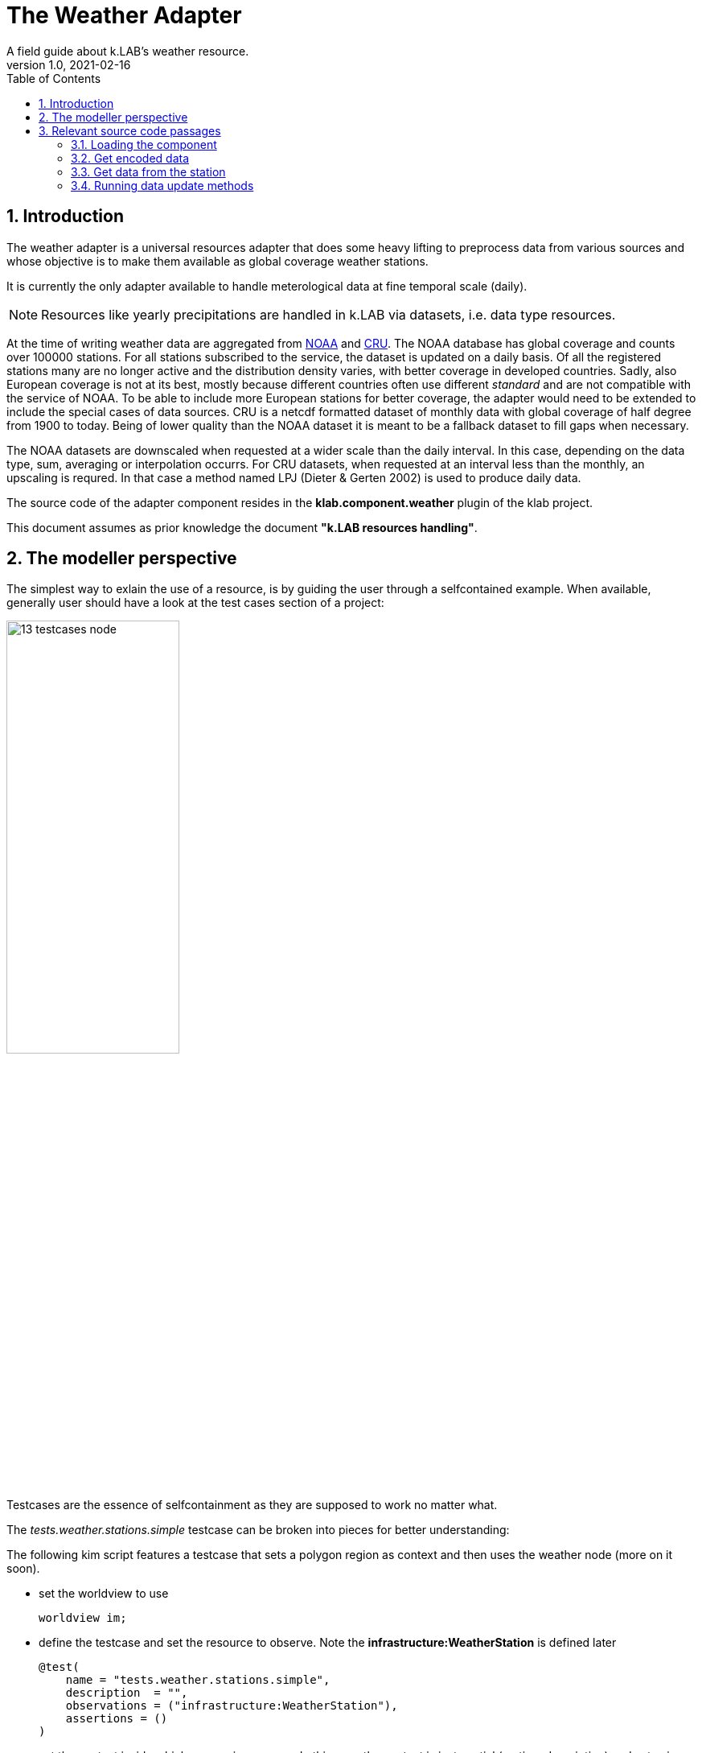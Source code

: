 = The Weather Adapter
A field guide about k.LAB's weather resource.
v1.0, 2021-02-16
:doctype: article
:description: Chat about the weather adapter with Villa
:kl: k.LAB
:kmod: k.Modeler
:kact: k.Actors
:keng: k.LAB Engine
:kim: k.IM
:ked: k.LAB Resourced Editor
:pex: Project Explorer
:encoding: utf-8
:lang: en
:title-page:
:toc: left
:toclevels: 5
:sectnums:
:sectnumlevels: 5
:numbered:
:experimental:
:reproducible:
:icons: font
:listing-caption: Listing
:sectnums:
:autofit-option:
:mdash: &#8212;
:language: asciidoc
ifdef::backend-pdf[]
:title-logo-image: image:imgs/KLAB_LOGO.png[align=center]
:source-highlighter: rouge
//:rouge-style: github
//:source-highlighter: pygments
//:pygments-style: tango
endif::[]
:stem:

<<<

== Introduction

The weather adapter is a universal resources adapter that does some heavy lifting to preprocess data from various sources and whose objective is to make them available as global coverage weather stations.

It is currently the only adapter available to handle meterological data at fine temporal scale (daily). 

NOTE: Resources like yearly precipitations are handled in {kl} via datasets, i.e. data type resources.

At the time of writing weather data are aggregated from https://www1.ncdc.noaa.gov[NOAA] and https://crudata.uea.ac.uk/[CRU]. The NOAA database has global coverage and counts over 100000 stations. For all stations subscribed to the service, the dataset is updated on a daily basis. Of all the registered stations many are no longer active and the distribution density varies, with better coverage in developed countries. Sadly, also European coverage is not at its best, mostly because different countries often use different _standard_ and are not compatible with the service of NOAA. To be able to include more European stations for better coverage, the adapter would need to be extended to include the special cases of data sources. 
CRU is a netcdf formatted dataset of monthly data with global coverage of half degree from 1900 to today. Being of lower quality than the NOAA dataset it is meant to be a fallback dataset to fill gaps when necessary. 

The NOAA datasets are downscaled when requested at a wider scale than the daily interval. In this case, depending on the data type, sum, averaging or interpolation occurrs. For CRU datasets, when requested at an interval less than the monthly, an upscaling is requred. In that case a method named LPJ (Dieter & Gerten 2002) is used to produce daily data.

The source code of the adapter component resides in the **klab.component.weather** plugin of the klab project.

This document assumes as prior knowledge the document **"k.LAB resources handling"**.



== The modeller perspective

The simplest way to exlain the use of a resource, is by guiding the user through a selfcontained example. When available, generally user should have a look at the test cases section of a project:

image::imgs/13_testcases_node.png[scaledwidth=50%, width=50%, align="center"]

Testcases are the essence of selfcontainment as they are supposed to work no matter what.

The _tests.weather.stations.simple_ testcase can be broken into pieces for better understanding:

The following kim script features a testcase that sets a polygon region as context and then uses the weather node (more on it soon).

* set the worldview to use
+
--
[source,java,linenums]
----
worldview im;
----
--
* define the testcase and set the resource to observe. Note the **infrastructure:WeatherStation** is defined later
+
--
[source,java,linenums]
----
@test(
    name = "tests.weather.stations.simple",
    description  = "",
    observations = ("infrastructure:WeatherStation"),
    assertions = ()
)
----
--
* set the context inside which processing occurrs. In this case the context is just spatial (no time description) and set using a well known text representation of a polygon
+
--
[source,java,linenums]
----
observe earth:Region named sdata_simple
	over space(shape="EPSG:4326 POLYGON((33.796 -7.086, 35.946 -7.086, 35.946 -9.41, 33.796 -9.41, 33.796 -7.086))", grid="1 km")
;
----
--
* the instantiator model instantiates all the station
+
--
[source,java,linenums]
----
model each "klab:weather:stations:all#prec,tavg"
	as earth:Site with infrastructure:WeatherStation,
    prec as earth:PrecipitationVolume in mm,
	  tavg as earth:AtmosphericTemperature in Celsius;
----
--
** the URN shows that the **klab:weather** adapter is used and in there the **stations** are modelled. From each station then the precipitation and average temperature is requested. 
+
--
NOTE: the URN in this case needs to be between quotes, because otherwise _tavg_ after the comma would be seen as an own URN.
--
** the WeatherStation itself is not semantically interesting, it is just a tool and its attributes are not the meterological data, but for example brand and consumed electricity. If you contextualize the WeatherStation semantically then it is as Site that supplies precipitation and temperature. The **with** keyword defines that the concept of the WeatherStation is a part of the infrastructure, but the attributes that are the output are the attributes if the site and are made acceptable by this semantic contextualization.
** the above syntax can be read as: the adapter instantiates a site for each weather station and that one has precipitation and temperatur attributes. 

#TODO: THE ABOVE NEEDS TO BE REVIEWED, NOT EVEN SURE IF THE TESTCASE WORKS AND THE EXAMPLE WITH WEATHER DOES USE "as earth:Site with infrastructure:WeatherStation".#

== Relevant source code passages

=== Loading the component 

The component entrypoint resides in the WeatherComponentfootnote:[org.integratedmodelling.weather.WeatherComponent] class and is defined as such by being annotated with the **@Component** annotation, which also defines the name (identifier) of the component. 

The component performs some lifecycle operations to:

* initialize: first setup of the data structures in dedicated https://mapdb.org[MapDB] database structures.
* setup:  setup and building of the updated weather database. 
* update: perfomrs data maintainance to gather new data.
+
--
CAUTION: at the time of writing the maintainance feature is non functional. To update the weather database it is necessary to rebuild it from scratch.
--

Once the component has performed the setup operations, the WeatherAdapterfootnote:[org.integratedmodelling.weather.adapters.WeatherAdapter] is registered. The weather adapter is a service made available as universal resource and as such implements the IUrnAdapterfootnote:[org.integratedmodelling.klab.api.data.adapters.IUrnAdapter] interface. 

The urnadapters do not need particular validation as the **IResourceAdapter**s. Notable public methods are:

* isOnline: to check whether the service referenced by the supplied URN parameter is available. Possible services are identified by the enumeration:
+
--
[source,java,linenums]
----
public enum Services {
    /**
    * Return weather stations with their data for the requested spatio/temporal ctx
    */
    stations,
    /**
    * Return interpolated weather data for the requested variables and context
    */
    data,
    /**
    * Return individual storm events for the context
    */
    storms
}
----
--
* getType (and conceptually the same applies to getGeometry): which returns the type based on the service referenced by the URN. Also i this case the code explains the types for each service at a glance:
+
--
[source,java,linenums]
----
switch (Services.valueOf(urn.getNamespace())) {
case data:
    return Type.NUMBER;
case storms:
    return Type.EVENT;
case stations:
    return Type.OBJECT;
default:
    break;
}
----
--
* getResource: since there is no json to load the resource from, the adapter has to build the resource on its own.

Arguably the most important method is the **getEncodedData** method. Using the same APi as the IResourceAdapter, it is used to retrieve data using the data builder and a given scale and context. Depending on the called service type (data, stations or events) it will then fill in the right pieces of the builder for a correct {kl} data object preparation.


=== Get encoded data

There are two options to get data from the weather stations (assuming we are not considering the storm data, which is a different kind of dataset). The first is using the **data** identifier. In this case the method **getInterpolatedData** is called and the data are retrieved from the weather server as interpolated raster. This might look like the best way to proceed but needs a word of caution: a serverside interpolation can be demanding depending on the region size and resolution, both in interpolation preprocessing load as well as network load to gather the data from the network. Also, weather data are one of the examples of data that contain holes due to station inactivity and timeouts. Depending on the domain, it might not be the best idea to get a raster that was created based on assumtions to fill holes.

The suggested way for getting data is therefore passing through the stations identifier and hence calling **getStations**, which collects the stations in the current spatio-temporal context and sends them back from the weather service together with their data. Models that accept the data will have to adapt them based on the usecase, but will benefit of a lower network load and the possibility to choose the proper interpolation algorithm.

The class that is currently used to produce rasters (in the engine) from the weather stations and their data (on the nodes) is the WeatherResolverfootnote:[org.integratedmodelling.geoprocessing.weather.WeatherResolver]. It uses the ThiessenInterpolatorfootnote:[org.integratedmodelling.geoprocessing.weather.interpolation.ThiessenInterpolator] class to build gridcoverages.

NOTE: Currently getInterpolatedData is not implemented at the moment. This could be in future the right method to retrieve datasets at a temporal scale between the yearly (handled via data resources) and daily (handled via the stations approach of the adapter).

=== Get data from the station

The WeatherStationfootnote:[org.integratedmodelling.weather.data.WeatherStation] class takes care of retrieving the data of a station and filling in the blanks in case of nodata when possible or invalidating them to allow the system to make a better choice.

This is important given {kl}'s nature. If a model queries a weather station in a context, but the best spatial choice returns a dataset full of novalue holes, the system should be able to make a better choice and return that, since there is no possibility to reiterate asking for example for a user input. This is what WeatherStation takes care of.

As already stated the WeatherStation bases on two datasets, NOAA and CRU. The class that takes care of the database for these sources is the WeatherFactoryfootnote:[org.integratedmodelling.weather.data.WeatherFactory]. It has methods for setting up both NOAA and CRU datasets (setupGHCNDStations and setupCRUStations). On initialization it creates the necessary https://mapdb.org[MapDB] database structure, download the datasets and preprocesses them, before finally populating the database. the setup methods can be safely called on a repeated basis to trigger data update. The methods check the persistent data and compares them with the available date from the service and only processes new data when necessary.

In places in which the NOAA dataset doesn't supply a usable station, a fallback dataset is used, the CRU. CRU is meant to be a fallback, since it uses a workaround to fit in the weather stations processing flow. 

Practically speaking the CRU dataset is processed by the CRUReaderfootnote:[org.integratedmodelling.weather.data.CRUReader] class from its raster format into stations format and imagines that the station resides at every cell center. The dataset is therefore converted from raster to station-with-data format and saved into the database the same way as NOAA data are. Clearly the source is well known and the two datasets should never get mixed up.

When data are requested inside a context, the WeatherFactory's **within** method takes care of evaluating which dataset is the better choice.

=== Running data update methods

Running the WeatherFactory setup methods is delegated to the component. The WeatherComponent for example has methods annotated to:

* **@Initialize**: run every time the system is re-initialized. Here the storage is checked and structures are created by calling:
+
--
WeatherFactory.checkStorage();
--
* **@Setup(asynchronous = true)**: run the first time the adapter is loaded. It is possible to choose whether the method needs to be run in asynchronous mode or not. This is where the big initial WeatherFactory setup occurrs:
+
--
WeatherEvents.INSTANCE.setup();
--
* **@Maintain(intervalMinutes = 60 * 24 * 3)**: run in cycle at a given inteval in minutes. This is where the stations setup (hence update) can be called.
